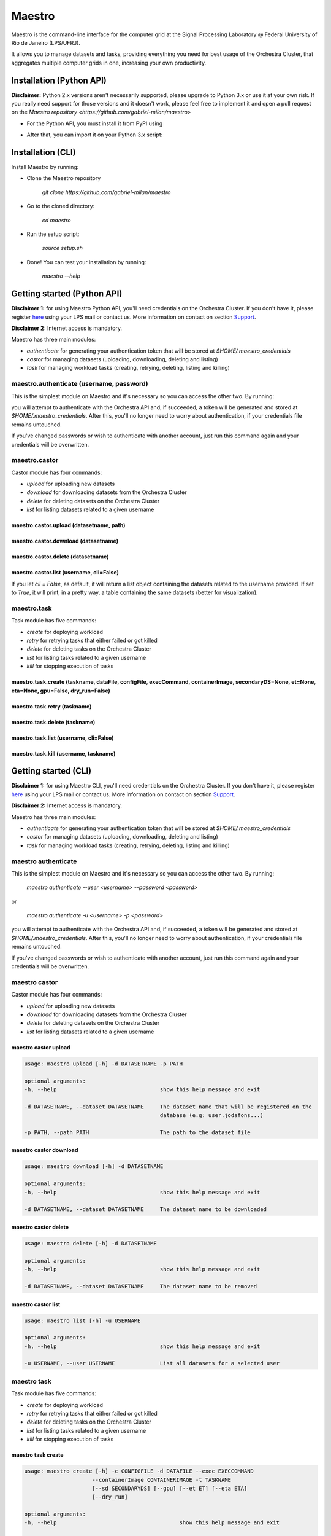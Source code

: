 =======
Maestro
=======

Maestro is the command-line interface for the computer grid at the
Signal Processing Laboratory @ Federal University of Rio de
Janeiro (LPS/UFRJ).

It allows you to manage datasets and tasks, providing everything you
need for best usage of the Orchestra Cluster, that aggregates multiple
computer grids in one, increasing your own productivity.

Installation (Python API)
-------------------------

**Disclaimer:** Python 2.x versions aren't necessarily supported, please upgrade
to Python 3.x or use it at your own risk. If you really need support for those
versions and it doesn't work, please feel free to implement it and open a pull request
on the `Maestro repository <https://github.com/gabriel-milan/maestro>`

- For the Python API, you must install it from PyPI using

.. code-block:: bash
   pip3 install lps_maestro

- After that, you can import it on your Python 3.x script:

.. code-block:: py
   import lps_maestro as maestro

Installation (CLI)
------------------

Install Maestro by running:

- Clone the Maestro repository

   `git clone https://github.com/gabriel-milan/maestro`

- Go to the cloned directory:

   `cd maestro`

- Run the setup script:

   `source setup.sh`

- Done! You can test your installation by running:

   `maestro --help`

Getting started (Python API)
----------------------------

**Disclaimer 1:** for using Maestro Python API, you'll need credentials on the Orchestra Cluster. If you don't have it,
please register `here <http://146.164.147.170:8080/admin/register>`_ using your LPS mail or contact us. More 
information on contact on section Support_.

**Disclaimer 2:** Internet access is mandatory.

Maestro has three main modules:

- `authenticate` for generating your authentication token that will be stored at `$HOME/.maestro_credentials`
- `castor` for managing datasets (uploading, downloading, deleting and listing)
- `task` for managing workload tasks (creating, retrying, deleting, listing and killing)

maestro.authenticate (username, password)
~~~~~~~~~~~~~~~~~~~~~~~~~~~~~~~~~~~~~~~~~

This is the simplest module on Maestro and it's necessary so you can access the other two. By running:

.. code-block:: py
   import lps_maestro as maestro
   maestro.authenticate('<your-username>', '<your-password>')

you will attempt to authenticate with the Orchestra API and, if succeeded, a token will be
generated and stored at `$HOME/.maestro_credentials`. After this, you'll no longer need to worry
about authentication, if your credentials file remains untouched.

If you've changed passwords or wish to authenticate with another account, just run this command
again and your credentials will be overwritten.


maestro.castor
~~~~~~~~~~~~~~

Castor module has four commands:

- `upload` for uploading new datasets
- `download` for downloading datasets from the Orchestra Cluster
- `delete` for deleting datasets on the Orchestra Cluster
- `list` for listing datasets related to a given username

maestro.castor.upload (datasetname, path)
"""""""""""""""""""""""""""""""""""""""""

.. code-block:: py
   import lps_maestro as maestro
   maestro.castor.upload('<your-dataset-name>', '<your-dataset-path>')

maestro.castor.download (datasetname)
"""""""""""""""""""""""""""""""""""""

.. code-block:: py
   import lps_maestro as maestro
   maestro.castor.download('<your-dataset-name>')

maestro.castor.delete (datasetname)
"""""""""""""""""""""""""""""""""""

.. code-block:: py
   import lps_maestro as maestro
   maestro.castor.delete('<your-dataset-name>')

maestro.castor.list (username, cli=False)
"""""""""""""""""""""""""""""""""""""""""""

.. code-block:: py
   import lps_maestro as maestro
   maestro.castor.list('<username>')

If you let `cli = False`, as default, it will return a list object containing
the datasets related to the username provided. If set to `True`, it will print,
in a pretty way, a table containing the same datasets (better for visualization).

maestro.task
~~~~~~~~~~~~

Task module has five commands:

- `create` for deploying workload
- `retry` for retrying tasks that either failed or got killed
- `delete` for deleting tasks on the Orchestra Cluster
- `list` for listing tasks related to a given username
- `kill` for stopping execution of tasks

maestro.task.create (taskname, dataFile, configFile, execCommand, containerImage, secondaryDS=None, et=None, eta=None, gpu=False, dry_run=False)
""""""""""""""""""""""""""""""""""""""""""""""""""""""""""""""""""""""""""""""""""""""""""""""""""""""""""""""""""""""""""""""""""""""""""""""""

.. code-block:: py
   import lps_maestro as maestro
   maestro.task.create (
      '<taskname>', 
      '<dataFile>', 
      '<configFile>', 
      '<execCommand>', 
      '<containerImage>', 
      secondaryDS=None,
      et=None, 
      eta=None, 
      gpu=False, 
      dry_run=False
   )

maestro.task.retry (taskname)
"""""""""""""""""""""""""""""

.. code-block:: py
   import lps_maestro as maestro
   maestro.task.retry ('<taskname>')

maestro.task.delete (taskname)
""""""""""""""""""""""""""""""

.. code-block:: py
   import lps_maestro as maestro
   maestro.task.delete ('<taskname>')

maestro.task.list (username, cli=False)
"""""""""""""""""""""""""""""""""""""""""""

.. code-block:: py
   import lps_maestro as maestro
   maestro.task.list('<username>')

maestro.task.kill (username, taskname)
"""""""""""""""""""""""""""""""""""""""""""

.. code-block:: py
   import lps_maestro as maestro
   maestro.task.kill('<username>', '<taskname>')

Getting started (CLI)
---------------------

**Disclaimer 1:** for using Maestro CLI, you'll need credentials on the Orchestra Cluster. If you don't have it,
please register `here <http://146.164.147.170:8080/admin/register/>`_ using your LPS mail or contact us. More 
information on contact on section Support_.

**Disclaimer 2:** Internet access is mandatory.

Maestro has three main modules:

- `authenticate` for generating your authentication token that will be stored at `$HOME/.maestro_credentials`
- `castor` for managing datasets (uploading, downloading, deleting and listing)
- `task` for managing workload tasks (creating, retrying, deleting, listing and killing)


maestro authenticate
~~~~~~~~~~~~~~~~~~~~

This is the simplest module on Maestro and it's necessary so you can access the other two. By running:

   `maestro authenticate --user <username> --password <password>`

or

   `maestro authenticate -u <username> -p <password>`

you will attempt to authenticate with the Orchestra API and, if succeeded, a token will be
generated and stored at `$HOME/.maestro_credentials`. After this, you'll no longer need to worry
about authentication, if your credentials file remains untouched.

If you've changed passwords or wish to authenticate with another account, just run this command
again and your credentials will be overwritten.


maestro castor
~~~~~~~~~~~~~~

Castor module has four commands:

- `upload` for uploading new datasets
- `download` for downloading datasets from the Orchestra Cluster
- `delete` for deleting datasets on the Orchestra Cluster
- `list` for listing datasets related to a given username

maestro castor upload
"""""""""""""""""""""

.. code-block:: bash

   usage: maestro upload [-h] -d DATASETNAME -p PATH

   optional arguments:
   -h, --help                                show this help message and exit

   -d DATASETNAME, --dataset DATASETNAME     The dataset name that will be registered on the
                                             database (e.g: user.jodafons...)

   -p PATH, --path PATH                      The path to the dataset file

maestro castor download
"""""""""""""""""""""""

.. code-block:: bash

   usage: maestro download [-h] -d DATASETNAME

   optional arguments:
   -h, --help                                show this help message and exit

   -d DATASETNAME, --dataset DATASETNAME     The dataset name to be downloaded

maestro castor delete
"""""""""""""""""""""

.. code-block:: bash

   usage: maestro delete [-h] -d DATASETNAME

   optional arguments:
   -h, --help                                show this help message and exit

   -d DATASETNAME, --dataset DATASETNAME     The dataset name to be removed

maestro castor list
"""""""""""""""""""

.. code-block:: bash

   usage: maestro list [-h] -u USERNAME

   optional arguments:
   -h, --help                                show this help message and exit

   -u USERNAME, --user USERNAME              List all datasets for a selected user


maestro task
~~~~~~~~~~~~

Task module has five commands:

- `create` for deploying workload
- `retry` for retrying tasks that either failed or got killed
- `delete` for deleting tasks on the Orchestra Cluster
- `list` for listing tasks related to a given username
- `kill` for stopping execution of tasks

maestro task create
"""""""""""""""""""

.. code-block:: bash

   usage: maestro create [-h] -c CONFIGFILE -d DATAFILE --exec EXECCOMMAND
                        --containerImage CONTAINERIMAGE -t TASKNAME
                        [--sd SECONDARYDS] [--gpu] [--et ET] [--eta ETA]
                        [--dry_run]

   optional arguments:
   -h, --help                                      show this help message and exit

   -c CONFIGFILE, --configFile CONFIGFILE          The job config file that will be used to configure the
                                                   job (sort and init).

   -d DATAFILE, --dataFile DATAFILE                The data/target file used to train the model.

   --exec EXECCOMMAND                              The exec command

   --containerImage CONTAINERIMAGE                 The container image point to docker hub. The image
                                                   must be public.

   -t TASKNAME, --task TASKNAME                    The task name to append in the database.

   --sd SECONDARYDS, --secondaryDS SECONDARYDS     The secondary datasets to append in the --exec
                                                   command. This should be:--secondaryData='{'REF':'path/
                                                   to/my/extra/data',...}'

   --gpu                                           Send these jobs to GPU slots

   --et ET                                         The ET region (for ringer users)
   
   --eta ETA                                       The ETA region (for ringer users)
   
   --dry_run                                       For debugging purposes.

maestro task retry
""""""""""""""""""

.. code-block:: bash

   usage: maestro retry [-h] -t TASKNAME

   optional arguments:
   -h, --help                                      show this help message and exit
   
   -t TASKNAME, --task TASKNAME                    The name of the task you want to retry

maestro task delete
"""""""""""""""""""

.. code-block:: bash

   usage: maestro delete [-h] -t TASKNAME

   optional arguments:
   -h, --help                                      show this help message and exit

   -t TASKNAME, --task TASKNAME                    The name of the task you want to remove

maestro task list
"""""""""""""""""

.. code-block:: bash

   usage: maestro list [-h] -u USERNAME

   optional arguments:
   -h, --help                                      show this help message and exit
   -u USERNAME, --user USERNAME                    The username

maestro task kill
"""""""""""""""""

.. code-block:: bash

   usage: maestro kill [-h] -u USERNAME [-t TASKNAME] [-a]

   optional arguments:
   -h, --help                                      show this help message and exit

   -u USERNAME, --user USERNAME                    The username.

   -t TASKNAME, --task TASKNAME                    The name of the task you want to kill

   -a, --all                                       Remove all tasks from given username

Contribute
----------

- Issue Tracker: https://github.com/gabriel-milan/maestro/issues
- Source Code: https://github.com/gabriel-milan/maestro

.. _ShortAnchor:

Support
-------

If you have any issues, please contact us (brazilian portuguese or english):

- Gabriel Gazola Milan <gabriel.milan@lps.ufrj.br>
- João Victor da Fonseca Pinto <jodafons@lps.ufrj.br>

License
-------

The project is licensed under the `GNU GPL v3.0 License <https://github.com/gabriel-milan/maestro/blob/master/LICENSE>`_.
